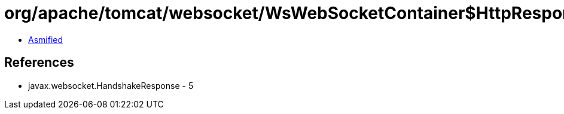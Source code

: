 = org/apache/tomcat/websocket/WsWebSocketContainer$HttpResponse.class

 - link:WsWebSocketContainer$HttpResponse-asmified.java[Asmified]

== References

 - javax.websocket.HandshakeResponse - 5
